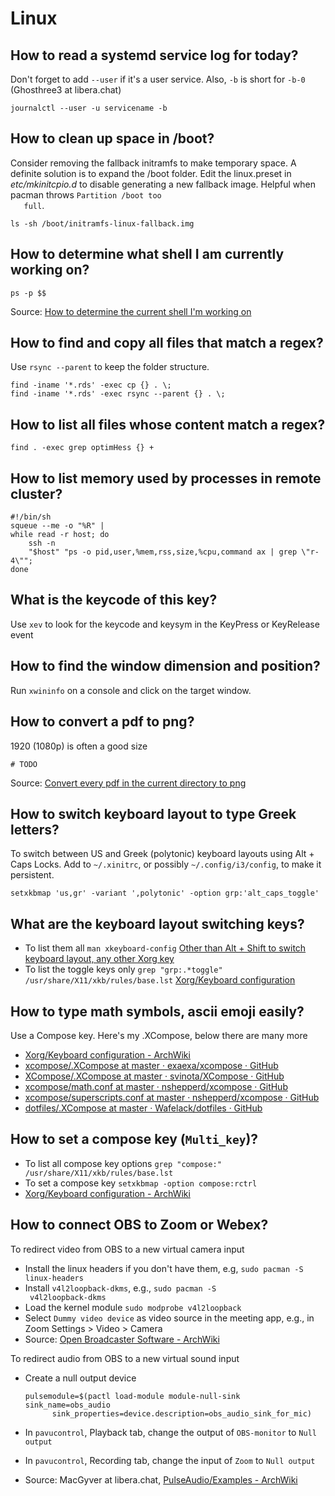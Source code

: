 * Linux

** How to read a systemd service log for today?

   Don't forget to add =--user= if it's a user service. Also, =-b= is
   short for =-b-0= (Ghosthree3 at libera.chat)

   #+begin_src shell
     journalctl --user -u servicename -b
   #+end_src

** How to clean up space in /boot?

   Consider removing the fallback initramfs to make temporary space. A
   definite solution is to expand the /boot folder. Edit the
   linux.preset in /etc/mkinitcpio.d/ to disable generating a new
   fallback image. Helpful when pacman throws =Partition /boot too
   full=.

   #+begin_src shell
     ls -sh /boot/initramfs-linux-fallback.img
   #+end_src

** How to determine what shell I am currently working on?

   #+begin_src shell
     ps -p $$
   #+end_src

   Source: [[https://stackoverflow.com/a/3327022/2860744][How to determine the current shell I'm working on]]

** How to find and copy all files that match a regex?

   Use =rsync --parent= to keep the folder structure.

   #+begin_src shell
     find -iname '*.rds' -exec cp {} . \;
     find -iname '*.rds' -exec rsync --parent {} . \;
   #+end_src

** How to list all files whose content match a regex?

   #+begin_src shell
     find . -exec grep optimHess {} +
   #+end_src

** How to list memory used by processes in remote cluster?

   #+begin_src shell
     #!/bin/sh
     squeue --me -o "%R" |
	 while read -r host; do
	     ssh -n
	     "$host" "ps -o pid,user,%mem,rss,size,%cpu,command ax | grep \"r-4\"";
	 done
   #+end_src

** What is the keycode of this key?

   Use =xev= to look for the keycode and keysym in the KeyPress or
   KeyRelease event

** How to find the window dimension and position?

   Run =xwininfo= on a console and click on the target window.

** How to convert a pdf to png?

   1920 (1080p) is often a good size

   #+begin_src shell
     # TODO
   #+end_src

   Source: [[https://unix.stackexchange.com/questions/121293/convert-every-pdf-in-the-current-directory-to-png][Convert every pdf in the current directory to png]]

** How to switch keyboard layout to type Greek letters?

   To switch between US and Greek (polytonic) keyboard layouts using
   Alt + Caps Locks. Add to =~/.xinitrc=, or possibly
   =~/.config/i3/config=, to make it persistent.

   #+begin_src shell
     setxkbmap 'us,gr' -variant ',polytonic' -option grp:'alt_caps_toggle'
   #+end_src

** What are the keyboard layout switching keys?

   - To list them all =man xkeyboard-config= [[https://unix.stackexchange.com/a/45499/88701][Other than Alt + Shift to
     switch keyboard layout, any other Xorg key]]
   - To list the toggle keys only
     =grep "grp:.*toggle" /usr/share/X11/xkb/rules/base.lst=
     [[https://wiki.archlinux.org/title/Xorg/Keyboard_configuration#Switching_between_keyboard_layouts][Xorg/Keyboard configuration]]

** How to type math symbols, ascii emoji easily?

   Use a Compose key. Here's my .XCompose, below there are many more

   - [[https://wiki.archlinux.org/title/Xorg/Keyboard_configuration#Configuring_compose_key][Xorg/Keyboard configuration - ArchWiki]]
   - [[https://github.com/exaexa/xcompose/blob/master/.XCompose][xcompose/.XCompose at master · exaexa/xcompose · GitHub]]
   - [[https://github.com/svinota/XCompose/blob/master/.XCompose][XCompose/.XCompose at master · svinota/XCompose · GitHub]]
   - [[https://github.com/nshepperd/xcompose/blob/master/math.conf][xcompose/math.conf at master · nshepperd/xcompose · GitHub]]
   - [[https://github.com/nshepperd/xcompose/blob/master/superscripts.conf][xcompose/superscripts.conf at master · nshepperd/xcompose · GitHub]]
   - [[https://github.com/Wafelack/dotfiles/blob/master/X/.XCompose][dotfiles/.XCompose at master · Wafelack/dotfiles · GitHub]]

** How to set a compose key (=Multi_key=)?

   - To list all compose key options
     =grep "compose:" /usr/share/X11/xkb/rules/base.lst=
   - To set a compose key
     =setxkbmap -option compose:rctrl=
   - [[https://wiki.archlinux.org/title/Xorg/Keyboard_configuration#Configuring_compose_key][Xorg/Keyboard configuration - ArchWiki]]

** How to connect OBS to Zoom or Webex?

   To redirect video from OBS to a new virtual camera input
   - Install the linux headers if you don't have them, e.g,
     =sudo pacman -S linux-headers=
   - Install =v4l2loopback-dkms=, e.g., =sudo pacman -S
     v4l2loopback-dkms=
   - Load the kernel module =sudo modprobe v4l2loopback=
   - Select =Dummy video device= as video source in the meeting app,
     e.g., in Zoom Settings > Video > Camera
   - Source: [[https://wiki.archlinux.org/title/Open_Broadcaster_Software#Virtual_camera_output][Open Broadcaster Software - ArchWiki]]

   To redirect audio from OBS to a new virtual sound input
   - Create a null output device
     #+begin_src shell
       pulsemodule=$(pactl load-module module-null-sink sink_name=obs_audio
		     sink_properties=device.description=obs_audio_sink_for_mic)
     #+end_src
   - In =pavucontrol=, Playback tab, change the output of
     =OBS-monitor= to =Null output=
   - In =pavucontrol=, Recording tab, change the input of =Zoom= to
     =Null output=
   - Source: MacGyver at libera.chat, [[https://wiki.archlinux.org/title/PulseAudio/Examples#Monitor_specific_output][PulseAudio/Examples - ArchWiki]]
